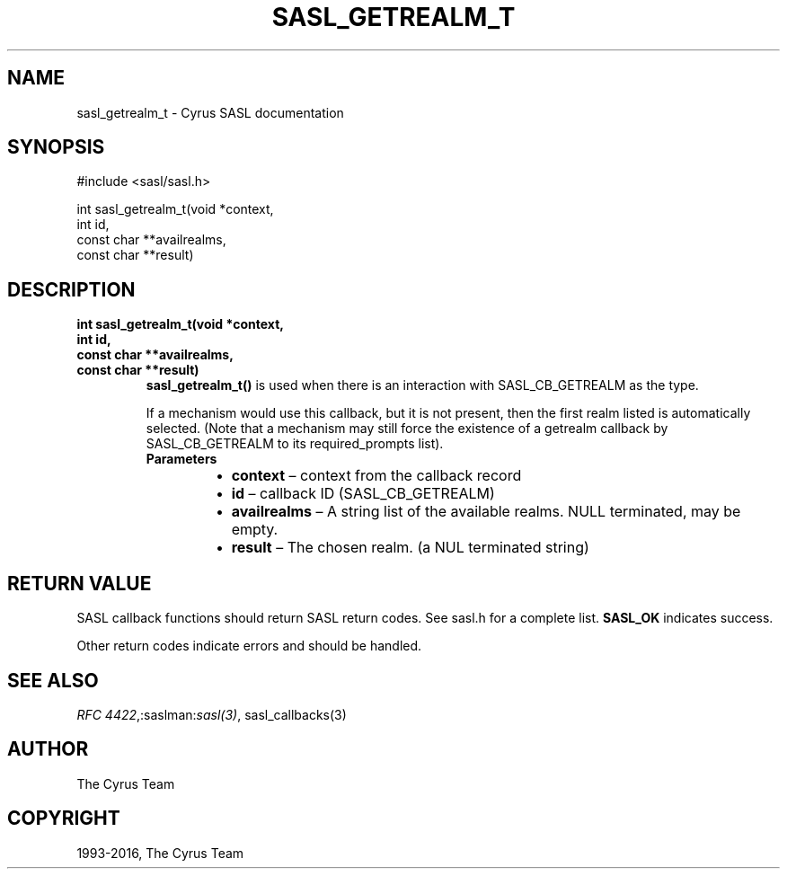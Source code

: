 .\" Man page generated from reStructuredText.
.
.TH "SASL_GETREALM_T" "3" "February 18, 2022" "2.1.28" "Cyrus SASL"
.SH NAME
sasl_getrealm_t \- Cyrus SASL documentation
.
.nr rst2man-indent-level 0
.
.de1 rstReportMargin
\\$1 \\n[an-margin]
level \\n[rst2man-indent-level]
level margin: \\n[rst2man-indent\\n[rst2man-indent-level]]
-
\\n[rst2man-indent0]
\\n[rst2man-indent1]
\\n[rst2man-indent2]
..
.de1 INDENT
.\" .rstReportMargin pre:
. RS \\$1
. nr rst2man-indent\\n[rst2man-indent-level] \\n[an-margin]
. nr rst2man-indent-level +1
.\" .rstReportMargin post:
..
.de UNINDENT
. RE
.\" indent \\n[an-margin]
.\" old: \\n[rst2man-indent\\n[rst2man-indent-level]]
.nr rst2man-indent-level -1
.\" new: \\n[rst2man-indent\\n[rst2man-indent-level]]
.in \\n[rst2man-indent\\n[rst2man-indent-level]]u
..
.SH SYNOPSIS
.sp
.nf
#include <sasl/sasl.h>

int sasl_getrealm_t(void *context,
    int id,
    const char **availrealms,
    const char **result)
.fi
.SH DESCRIPTION
.INDENT 0.0
.TP
.B int sasl_getrealm_t(void *context,
.TP
.B int id,
.TP
.B const char **availrealms,
.TP
.B const char **result)
\fBsasl_getrealm_t()\fP is used when there is an interaction with
SASL_CB_GETREALM as the type.
.sp
If a mechanism would use this  callback,  but  it  is  not
present,  then  the  first  realm  listed is automatically
selected.  (Note that a  mechanism  may  still  force  the
existence  of  a  getrealm callback by SASL_CB_GETREALM to
its required_prompts list).
.INDENT 7.0
.TP
.B Parameters
.INDENT 7.0
.IP \(bu 2
\fBcontext\fP – context from the callback record
.IP \(bu 2
\fBid\fP – callback ID (SASL_CB_GETREALM)
.IP \(bu 2
\fBavailrealms\fP – A string list of the available  realms.   NULL
terminated, may be empty.
.IP \(bu 2
\fBresult\fP – The chosen realm. (a NUL terminated string)
.UNINDENT
.UNINDENT
.UNINDENT
.SH RETURN VALUE
.sp
SASL  callback  functions should return SASL return codes.
See sasl.h for a complete list. \fBSASL_OK\fP indicates success.
.sp
Other return codes indicate errors and should be handled.
.SH SEE ALSO
.sp
\fI\%RFC 4422\fP,:saslman:\fIsasl(3)\fP, sasl_callbacks(3)
.SH AUTHOR
The Cyrus Team
.SH COPYRIGHT
1993-2016, The Cyrus Team
.\" Generated by docutils manpage writer.
.
